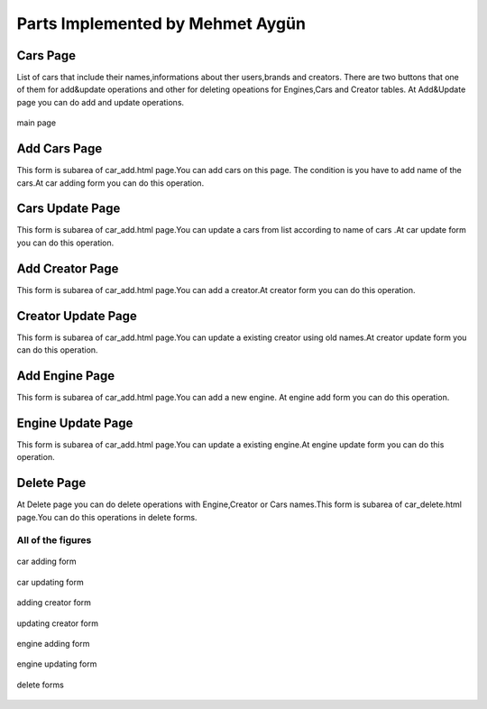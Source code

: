 Parts Implemented by Mehmet Aygün
=================================


Cars Page
^^^^^^^^^
List of cars that include their names,informations about ther users,brands and creators.
There are two buttons that one of them for add&update operations and other for deleting opeations for Engines,Cars and Creator tables.
At Add&Update page you can do add and  update operations.

.. figure:: main.png
   :scale: 100 %
   :align: center

   main page


Add Cars Page
^^^^^^^^^^^^^

This form is subarea of car_add.html page.You can add cars on this page. The condition is you have to add name of the cars.At car adding form you can do this operation.


Cars Update Page
^^^^^^^^^^^^^^^^

This form is subarea of car_add.html page.You can update a cars from list according to name of cars .At car update form you can do this operation.



Add Creator Page
^^^^^^^^^^^^^^^^
This form is subarea of car_add.html page.You can add a creator.At creator form  you can do this operation.

Creator Update Page
^^^^^^^^^^^^^^^^^^^

This form is subarea of car_add.html page.You can update a existing creator using old names.At creator update form  you can do this operation.


Add Engine Page
^^^^^^^^^^^^^^^

This form is subarea of car_add.html page.You can add a new engine. At engine add form you can do this operation.





Engine Update Page
^^^^^^^^^^^^^^^^^^

This form is subarea of car_add.html page.You can update a existing engine.At engine update form you can do this operation.



Delete Page
^^^^^^^^^^^


At Delete page you can do delete operations with Engine,Creator or Cars names.This form is subarea of car_delete.html page.You can do this operations in delete forms.


******************
All of the figures
******************
.. figure:: car_add.png
   :scale: 60 %
   :align: center

   car adding form

.. figure:: car_up.png
   :scale: 60 %
   :align: center

   car updating form

.. figure:: creator_add.png
   :scale: 60 %
   :align: center

   adding creator form

.. figure:: creator_up.png
   :scale: 60 %
   :align: center

   updating creator form

.. figure:: engine_add.png
   :scale: 60 %
   :align: center

   engine adding form


.. figure:: engine_up.png
   :scale: 60 %
   :align: center

   engine updating form


.. figure:: delete_all.png
   :scale: 60 %
   :align: center

   delete forms


